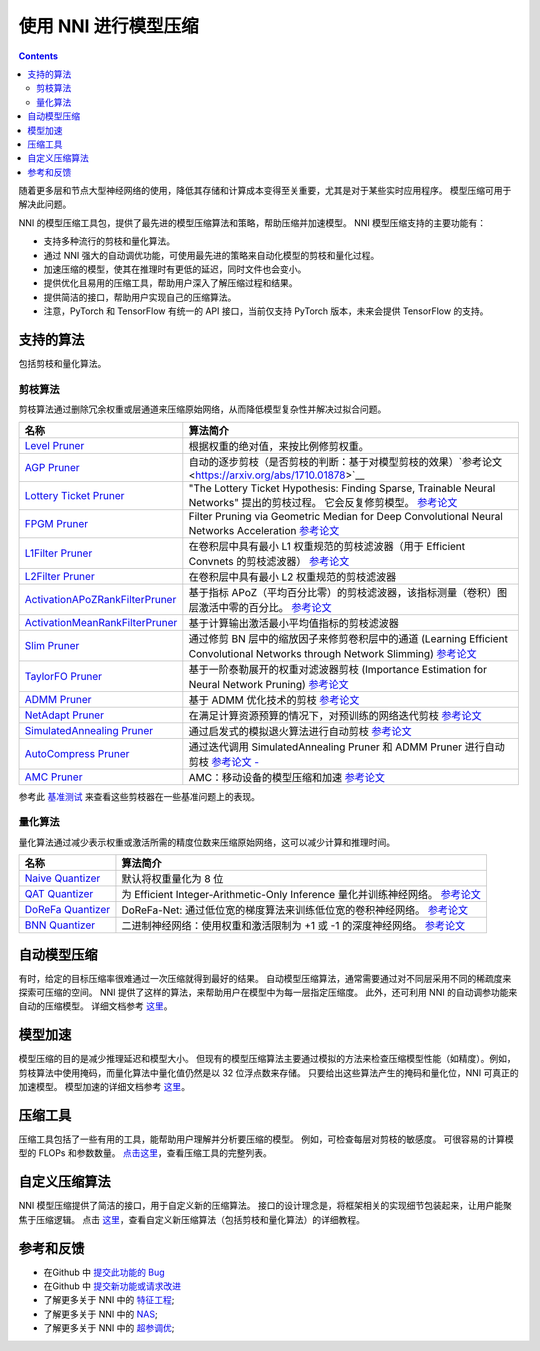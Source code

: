 使用 NNI 进行模型压缩
==========================

.. contents::

随着更多层和节点大型神经网络的使用，降低其存储和计算成本变得至关重要，尤其是对于某些实时应用程序。 模型压缩可用于解决此问题。

NNI 的模型压缩工具包，提供了最先进的模型压缩算法和策略，帮助压缩并加速模型。 NNI 模型压缩支持的主要功能有：


* 支持多种流行的剪枝和量化算法。
* 通过 NNI 强大的自动调优功能，可使用最先进的策略来自动化模型的剪枝和量化过程。
* 加速压缩的模型，使其在推理时有更低的延迟，同时文件也会变小。
* 提供优化且易用的压缩工具，帮助用户深入了解压缩过程和结果。
* 提供简洁的接口，帮助用户实现自己的压缩算法。

* 注意，PyTorch 和 TensorFlow 有统一的 API 接口，当前仅支持 PyTorch 版本，未来会提供 TensorFlow 的支持。

支持的算法
--------------------

包括剪枝和量化算法。

剪枝算法
^^^^^^^^^^^^^^^^^^

剪枝算法通过删除冗余权重或层通道来压缩原始网络，从而降低模型复杂性并解决过拟合问题。

.. list-table::
   :header-rows: 1
   :widths: auto

   * - 名称
     - 算法简介
   * - `Level Pruner </Compression/Pruner.html#level-pruner>`__
     - 根据权重的绝对值，来按比例修剪权重。
   * - `AGP Pruner </Compression/Pruner.html#agp-pruner>`__
     - 自动的逐步剪枝（是否剪枝的判断：基于对模型剪枝的效果）`参考论文 <https://arxiv.org/abs/1710.01878>`__
   * - `Lottery Ticket Pruner </Compression/Pruner.html#lottery-ticket-hypothesis>`__
     - "The Lottery Ticket Hypothesis: Finding Sparse, Trainable Neural Networks" 提出的剪枝过程。 它会反复修剪模型。 `参考论文 <https://arxiv.org/abs/1803.03635>`__
   * - `FPGM Pruner </Compression/Pruner.html#fpgm-pruner>`__
     - Filter Pruning via Geometric Median for Deep Convolutional Neural Networks Acceleration `参考论文 <https://arxiv.org/pdf/1811.00250.pdf>`__
   * - `L1Filter Pruner </Compression/Pruner.html#l1filter-pruner>`__
     - 在卷积层中具有最小 L1 权重规范的剪枝滤波器（用于 Efficient Convnets 的剪枝滤波器） `参考论文 <https://arxiv.org/abs/1608.08710>`__
   * - `L2Filter Pruner </Compression/Pruner.html#l2filter-pruner>`__
     - 在卷积层中具有最小 L2 权重规范的剪枝滤波器
   * - `ActivationAPoZRankFilterPruner </Compression/Pruner.html#activationapozrankfilterpruner>`__
     - 基于指标 APoZ（平均百分比零）的剪枝滤波器，该指标测量（卷积）图层激活中零的百分比。 `参考论文 <https://arxiv.org/abs/1607.03250>`__
   * - `ActivationMeanRankFilterPruner </Compression/Pruner.html#activationmeanrankfilterpruner>`__
     - 基于计算输出激活最小平均值指标的剪枝滤波器
   * - `Slim Pruner </Compression/Pruner.html#slim-pruner>`__
     - 通过修剪 BN 层中的缩放因子来修剪卷积层中的通道 (Learning Efficient Convolutional Networks through Network Slimming) `参考论文 <https://arxiv.org/abs/1708.06519>`__
   * - `TaylorFO Pruner </Compression/Pruner.html#taylorfoweightfilterpruner>`__
     - 基于一阶泰勒展开的权重对滤波器剪枝 (Importance Estimation for Neural Network Pruning) `参考论文 <http://jankautz.com/publications/Importance4NNPruning_CVPR19.pdf>`__
   * - `ADMM Pruner </Compression/Pruner.html#admm-pruner>`__
     - 基于 ADMM 优化技术的剪枝 `参考论文 <https://arxiv.org/abs/1804.03294>`__
   * - `NetAdapt Pruner </Compression/Pruner.html#netadapt-pruner>`__
     - 在满足计算资源预算的情况下，对预训练的网络迭代剪枝 `参考论文 <https://arxiv.org/abs/1804.03230>`__
   * - `SimulatedAnnealing Pruner </Compression/Pruner.html#simulatedannealing-pruner>`__
     - 通过启发式的模拟退火算法进行自动剪枝 `参考论文 <https://arxiv.org/abs/1907.03141>`__
   * - `AutoCompress Pruner </Compression/Pruner.html#autocompress-pruner>`__
     - 通过迭代调用 SimulatedAnnealing Pruner 和 ADMM Pruner 进行自动剪枝 `参考论文 - <https://arxiv.org/abs/1907.03141>`__
   * - `AMC Pruner </Compression/Pruner.html#amc-pruner>`__
     - AMC：移动设备的模型压缩和加速 `参考论文 <https://arxiv.org/pdf/1802.03494.pdf>`__


参考此 `基准测试 <../CommunitySharings/ModelCompressionComparison.rst>`__ 来查看这些剪枝器在一些基准问题上的表现。

量化算法
^^^^^^^^^^^^^^^^^^^^^^^

量化算法通过减少表示权重或激活所需的精度位数来压缩原始网络，这可以减少计算和推理时间。

.. list-table::
   :header-rows: 1
   :widths: auto

   * - 名称
     - 算法简介
   * - `Naive Quantizer </Compression/Quantizer.html#naive-quantizer>`__
     - 默认将权重量化为 8 位
   * - `QAT Quantizer </Compression/Quantizer.html#qat-quantizer>`__
     - 为 Efficient Integer-Arithmetic-Only Inference 量化并训练神经网络。 `参考论文 <http://openaccess.thecvf.com/content_cvpr_2018/papers/Jacob_Quantization_and_Training_CVPR_2018_paper.pdf>`__
   * - `DoReFa Quantizer </Compression/Quantizer.html#dorefa-quantizer>`__
     - DoReFa-Net: 通过低位宽的梯度算法来训练低位宽的卷积神经网络。 `参考论文 <https://arxiv.org/abs/1606.06160>`__
   * - `BNN Quantizer </Compression/Quantizer.html#bnn-quantizer>`__
     - 二进制神经网络：使用权重和激活限制为 +1 或 -1 的深度神经网络。 `参考论文 <https://arxiv.org/abs/1602.02830>`__


自动模型压缩
---------------------------

有时，给定的目标压缩率很难通过一次压缩就得到最好的结果。 自动模型压缩算法，通常需要通过对不同层采用不同的稀疏度来探索可压缩的空间。 NNI 提供了这样的算法，来帮助用户在模型中为每一层指定压缩度。 此外，还可利用 NNI 的自动调参功能来自动的压缩模型。 详细文档参考 `这里 <./AutoPruningUsingTuners.rst>`__。

模型加速
-------------

模型压缩的目的是减少推理延迟和模型大小。 但现有的模型压缩算法主要通过模拟的方法来检查压缩模型性能（如精度）。例如，剪枝算法中使用掩码，而量化算法中量化值仍然是以 32 位浮点数来存储。 只要给出这些算法产生的掩码和量化位，NNI 可真正的加速模型。 模型加速的详细文档参考 `这里 <./ModelSpeedup.rst>`__。

压缩工具
---------------------

压缩工具包括了一些有用的工具，能帮助用户理解并分析要压缩的模型。 例如，可检查每层对剪枝的敏感度。 可很容易的计算模型的 FLOPs 和参数数量。 `点击这里 <./CompressionUtils.rst>`__，查看压缩工具的完整列表。

自定义压缩算法
-----------------------------------------

NNI 模型压缩提供了简洁的接口，用于自定义新的压缩算法。 接口的设计理念是，将框架相关的实现细节包装起来，让用户能聚焦于压缩逻辑。 点击 `这里 <./Framework.rst>`__，查看自定义新压缩算法（包括剪枝和量化算法）的详细教程。

参考和反馈
----------------------


* 在Github 中 `提交此功能的 Bug <https://github.com/microsoft/nni/issues/new?template=bug-report.rst>`__
* 在Github 中 `提交新功能或请求改进 <https://github.com/microsoft/nni/issues/new?template=enhancement.rst>`__
* 了解更多关于 NNI 中的 `特征工程 <../FeatureEngineering/Overview.rst>`__\ ;
* 了解更多关于 NNI 中的 `NAS <../NAS/Overview.rst>`__\ ;
* 了解更多关于 NNI 中的 `超参调优 <../Tuner/BuiltinTuner.rst>`__\ ;
